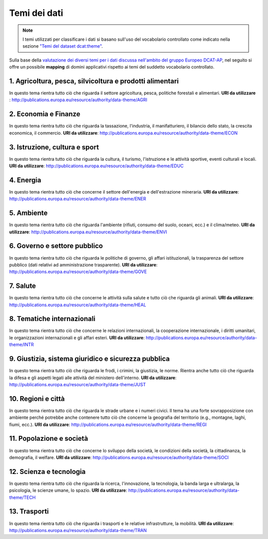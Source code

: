 Temi dei dati
================
.. note::
  I temi utilizzati per classificare i dati si basano sull'uso del
  vocabolario controllato come indicato nella sezione `"Temi del dataset
  dcat:theme" <dataset_elementi_obbligatori.html#temi-del-dataset-dcat-theme>`__.

Sulla base della
`valutazione dei diversi temi per i dati discussa nell'ambito del gruppo
Europeo
DCAT-AP <https://joinup.ec.europa.eu/asset/dcat_application_profile/document/review-dcat-ap-draft-proposal-list-categorization-data>`__,
nel seguito si offre un possibile **mapping** di domini applicativi
rispetto ai temi del suddetto vocabolario controllato.


1. Agricoltura, pesca, silvicoltura e prodotti alimentari
---------------------------------------------------------
In questo tema rientra tutto ciò che riguarda il settore agricoltura, pesca, politiche forestali e alimentari.
**URI da utilizzare** : http://publications.europa.eu/resource/authority/data-theme/AGRI


2. Economia e Finanze
---------------------
In questo tema rientra tutto ciò che riguarda la tassazione, l'industria, il manifatturiero, il bilancio dello stato, la crescita economica, il commercio.
**URI da utilizzare**: http://publications.europa.eu/resource/authority/data-theme/ECON


3. Istruzione, cultura e sport
------------------------------
In questo tema rientra tutto ciò che riguarda la cultura, il turismo, l'istruzione e le attività sportive, eventi culturali e locali.
**URI da utilizzare**: http://publications.europa.eu/resource/authority/data-theme/EDUC


4. Energia
----------
In questo tema rientra tutto ciò che concerne il settore dell'energia e dell'estrazione mineraria.
**URI da utilizzare**: http://publications.europa.eu/resource/authority/data-theme/ENER


5. Ambiente
-----------
In questo tema rientra tutto ciò che riguarda l'ambiente (rifiuti, consumo del suolo, oceani, ecc.) e il clima/meteo.
**URI da utilizzare**: http://publications.europa.eu/resource/authority/data-theme/ENVI


6. Governo e settore pubblico
-----------------------------
In questo tema rientra tutto ciò che riguarda le politiche di governo, gli affari istituzionali, la trasparenza del settore pubblico (dati relativi ad amministrazione trasparente).
**URI da utilizzare**:  http://publications.europa.eu/resource/authority/data-theme/GOVE


7. Salute
---------
In questo tema rientra tutto ciò che concerne le attività sulla salute e tutto ciò che riguarda gli animali.
**URI da utilizzare**: http://publications.europa.eu/resource/authority/data-theme/HEAL


8. Tematiche internazionali
---------------------------
In questo tema rientra tutto ciò che concerne le relazioni internazionali, la cooperazione internazionale, i diritti umanitari, le organizzazioni internazionali e gli affari esteri.
**URI da utilizzare**: http://publications.europa.eu/resource/authority/data-theme/INTR


9. Giustizia, sistema giuridico e sicurezza pubblica
----------------------------------------------------
In questo tema rientra tutto ciò che riguarda le frodi, i crimini, la giustizia, le norme. Rientra anche tutto ciò che riguarda la difesa e gli aspetti legati alle attività del ministero dell'interno.
**URI da utilizzare**: http://publications.europa.eu/resource/authority/data-theme/JUST


10. Regioni e città
-------------------
In questo tema rientra tutto ciò che riguarda le strade urbane e i numeri civici. Il tema ha una forte sovrapposizione con ambiente perché potrebbe anche contenere tutto ciò che concerne la geografia del territorio (e.g., montagne, laghi, fiumi, ecc.).
**URI da utilizzare**: http://publications.europa.eu/resource/authority/data-theme/REGI


11. Popolazione e società
-------------------------
In questo tema rientra tutto ciò che concerne lo sviluppo della società, le condizioni della società, la cittadinanza, la demografia, il welfare.
**URI da utilizzare**: http://publications.europa.eu/resource/authority/data-theme/SOCI


12. Scienza e tecnologia
------------------------
In questo tema rientra tutto ciò che riguarda la ricerca, l'innovazione, la tecnologia, la banda larga e ultralarga, la psicologia, le scienze umane, lo spazio.
**URI da utilizzare**: http://publications.europa.eu/resource/authority/data-theme/TECH


13. Trasporti
-------------
In questo tema rientra tutto ciò che riguarda i trasporti e le relative infrastrutture, la mobilità.
**URI da utilizzare**: http://publications.europa.eu/resource/authority/data-theme/TRAN
